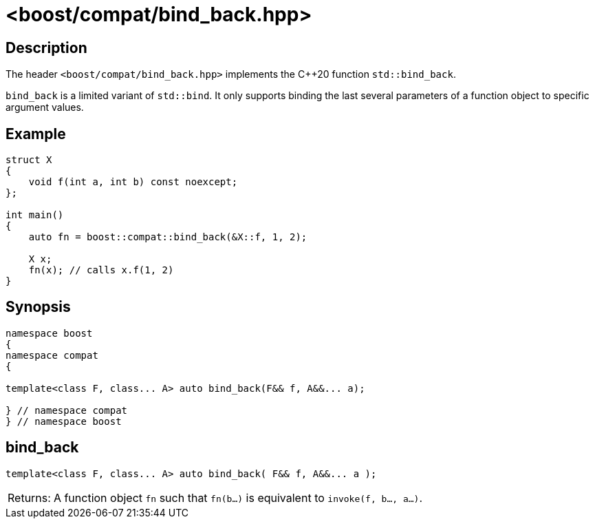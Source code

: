 ////
Copyright 2024 Peter Dimov
Distributed under the Boost Software License, Version 1.0.
https://www.boost.org/LICENSE_1_0.txt
////

[#bind_back]
# <boost/compat/bind_back.hpp>
:idprefix: ref_bind_back_

## Description

The header `<boost/compat/bind_back.hpp>` implements the {cpp}20 function
`std::bind_back`.

`bind_back` is a limited variant of `std::bind`. It only supports binding
the last several parameters of a function object to specific argument values.

## Example

```
struct X
{
    void f(int a, int b) const noexcept;
};

int main()
{
    auto fn = boost::compat::bind_back(&X::f, 1, 2);

    X x;
    fn(x); // calls x.f(1, 2)
}
```

## Synopsis

```
namespace boost
{
namespace compat
{

template<class F, class... A> auto bind_back(F&& f, A&&... a);

} // namespace compat
} // namespace boost
```

## bind_back

```
template<class F, class... A> auto bind_back( F&& f, A&&... a );
```

[horizontal]
Returns:;; A function object `fn` such that `fn(b...)` is equivalent to
  `invoke(f, b..., a...)`.
